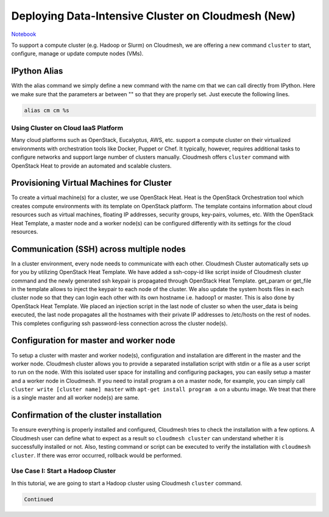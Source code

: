 
Deploying Data-Intensive Cluster on Cloudmesh (New)
===================================================

.. raw:: html

   <button type="button" class="btn btn-default navbar-btn">

`Notebook <http://localhost:8888/notebooks/docs/source/cloudmesh/cm/_cm-cluster.ipynb>`__

.. raw:: html

   </button>

To support a compute cluster (e.g. Hadoop or Slurm) on Cloudmesh, we are
offering a new command ``cluster`` to start, configure, manage or update
compute nodes (VMs).

IPython Alias
~~~~~~~~~~~~~

With the alias command we simply define a new command with the name cm
that we can call directly from IPython. Here we make sure that the
parameters ar between "" so that they are properly set. Just execute the
following lines.

.. code:: python

    alias cm cm %s
Using Cluster on Cloud IaaS Platform
------------------------------------

Many cloud platforms such as OpenStack, Eucalyptus, AWS, etc. support a
compute cluster on their virtualized environments with orchestration
tools like Docker, Puppet or Chef. It typically, however, requires
additional tasks to configure networks and support large number of
clusters manually. Cloudmesh offers ``cluster`` command with OpenStack
Heat to provide an automated and scalable clusters.

Provisioning Virtual Machines for Cluster
~~~~~~~~~~~~~~~~~~~~~~~~~~~~~~~~~~~~~~~~~

To create a virtual machine(s) for a cluster, we use OpenStack Heat.
Heat is the OpenStack Orchestration tool which creates compute
environments with its template on OpenStack platform. The template
contains information about cloud resources such as virtual machines,
floating IP addresses, security groups, key-pairs, volumes, etc. With the
OpenStack Heat Template, a master node and a worker node(s) can be
configured differently with its settings for the cloud resources.

Communication (SSH) across multiple nodes
~~~~~~~~~~~~~~~~~~~~~~~~~~~~~~~~~~~~~~~~~

In a cluster environment, every node needs to communicate with each
other. Cloudmesh Cluster automatically sets up for you by utilizing
OpenStack Heat Template. We have added a ssh-copy-id like script inside
of Cloudmesh cluster command and the newly generated ssh keypair is
propagated through OpenStack Heat Template. get\_param or get\_file in
the template allows to inject the keypair to each node of the cluster.
We also update the system hosts files in each cluster node so that they
can login each other with its own hostname i.e. hadoop1 or master. This
is also done by OpenStack Heat Template. We placed an injection script
in the last node of cluster so when the user\_data is being executed,
the last node propagates all the hostnames with their private IP
addresses to /etc/hosts on the rest of nodes. This completes configuring
ssh password-less connection across the cluster node(s).

Configuration for master and worker node
~~~~~~~~~~~~~~~~~~~~~~~~~~~~~~~~~~~~~~~~

To setup a cluster with master and worker node(s), configuration and
installation are different in the master and the worker node. Cloudmesh
cluster allows you to provide a separated installation script with stdin
or a file as a user script to run on the node. With this isolated user
space for installing and configuring packages, you can easily setup a
master and a worker node in Cloudmesh. If you need to install program a
on a master node, for example, you can simply call
``cluster write [cluster name] master`` with
``apt-get install program a`` on a ubuntu image. We treat that there is
a single master and all worker node(s) are same.

Confirmation of the cluster installation
~~~~~~~~~~~~~~~~~~~~~~~~~~~~~~~~~~~~~~~~

To ensure everything is properly installed and configured, Cloudmesh
tries to check the installation with a few options. A Cloudmesh user can
define what to expect as a result so ``cloudmesh cluster`` can
understand whether it is successfully installed or not. Also, testing
command or script can be executed to verify the installation with
``cloudmesh cluster``. If there was error occurred, rollback would be
performed.

Use Case I: Start a Hadoop Cluster
----------------------------------

In this tutorial, we are going to start a Hadoop cluster using Cloudmesh
``cluster`` command.

.. code:: python

    Continued